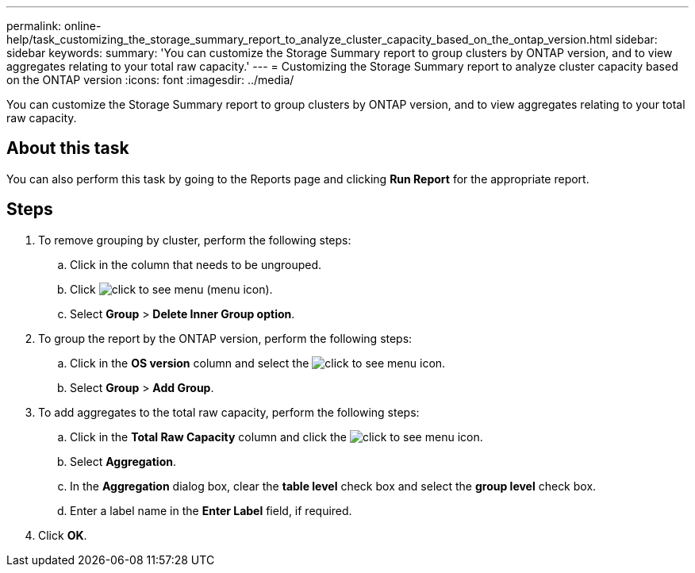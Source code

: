 ---
permalink: online-help/task_customizing_the_storage_summary_report_to_analyze_cluster_capacity_based_on_the_ontap_version.html
sidebar: sidebar
keywords: 
summary: 'You can customize the Storage Summary report to group clusters by ONTAP version, and to view aggregates relating to your total raw capacity.'
---
= Customizing the Storage Summary report to analyze cluster capacity based on the ONTAP version
:icons: font
:imagesdir: ../media/

[.lead]
You can customize the Storage Summary report to group clusters by ONTAP version, and to view aggregates relating to your total raw capacity.

== About this task

You can also perform this task by going to the Reports page and clicking *Run Report* for the appropriate report.

== Steps

. To remove grouping by cluster, perform the following steps:
 .. Click in the column that needs to be ungrouped.
 .. Click image:../media/click_to_see_menu.gif[] (menu icon).
 .. Select *Group* > *Delete Inner Group option*.
. To group the report by the ONTAP version, perform the following steps:
 .. Click in the *OS version* column and select the image:../media/click_to_see_menu.gif[] icon.
 .. Select *Group* > *Add Group*.
. To add aggregates to the total raw capacity, perform the following steps:
 .. Click in the *Total Raw Capacity* column and click the image:../media/click_to_see_menu.gif[] icon.
 .. Select *Aggregation*.
 .. In the *Aggregation* dialog box, clear the *table level* check box and select the *group level* check box.
 .. Enter a label name in the *Enter Label* field, if required.
. Click *OK*.
